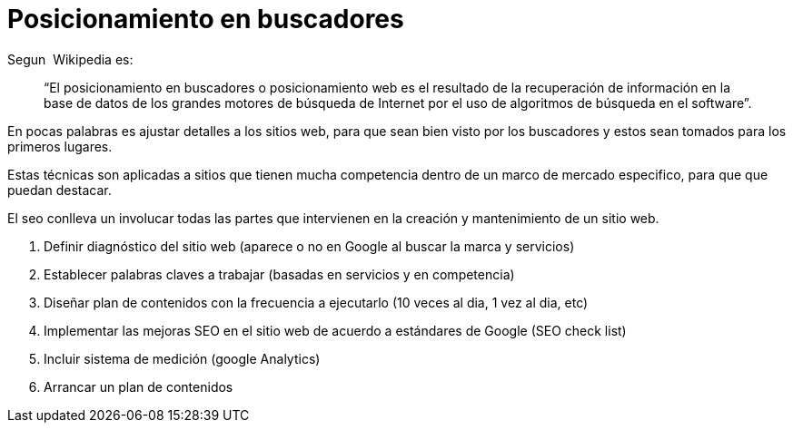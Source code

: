 = Posicionamiento en buscadores

:hp-image: http://photo.foter.com/photos/25/seo-myths.jpg
:hp-tags: software, data,browser


Segun  Wikipedia es: 

> “El posicionamiento en buscadores o posicionamiento web es el resultado de la recuperación de información en la base de datos de los grandes motores de búsqueda de Internet por el uso de algoritmos de búsqueda en el software”.

En pocas palabras es ajustar detalles a los sitios web, para que sean bien visto por los buscadores y estos sean tomados para los primeros lugares.

Estas técnicas son aplicadas a sitios que tienen mucha competencia dentro de un marco de mercado especifico, para que que puedan destacar.

El seo conlleva un involucar todas las partes que intervienen en la creación y mantenimiento de un sitio web.


. Definir diagnóstico del sitio web (aparece o no en Google al buscar la marca y servicios)

. Establecer palabras claves a trabajar (basadas en servicios y en competencia)

. Diseñar plan de contenidos con la frecuencia a ejecutarlo (10 veces al dia, 1 vez al dia, etc)

. Implementar las mejoras SEO en el sitio web de acuerdo a estándares de Google (SEO check list)

. Incluir sistema de medición (google Analytics)

. Arrancar un plan de contenidos

